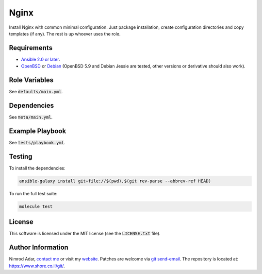 Nginx
#####

Install Nginx with common minimal configuration. Just package installation,
create configuration directories and copy templates (if any). The rest is up
whoever uses the role.

Requirements
------------

- `Ansible 2.0 or later <https://www.ansible.com/>`_.
- `OpenBSD <http://www.openbsd.org/>`_ or `Debian <http://www.debian.org/>`_
  (OpenBSD 5.9 and Debian Jessie are tested, other versions or derivative should
  also work).

Role Variables
--------------

See :code:`defaults/main.yml`.

Dependencies
------------

See :code:`meta/main.yml`.

Example Playbook
----------------

See :code:`tests/playbook.yml`.

Testing
-------

To install the dependencies:

.. code:: shell

    ansible-galaxy install git+file://$(pwd),$(git rev-parse --abbrev-ref HEAD)

To run the full test suite:

.. code:: shell

    molecule test

License
-------

This software is licensed under the MIT license (see the :code:`LICENSE.txt`
file).

Author Information
------------------

Nimrod Adar, `contact me <nimrod@shore.co.il>`_ or visit my `website
<https://www.shore.co.il/>`_. Patches are welcome via `git send-email
<http://git-scm.com/book/en/v2/Git-Commands-Email>`_. The repository is located
at: https://www.shore.co.il/git/.
